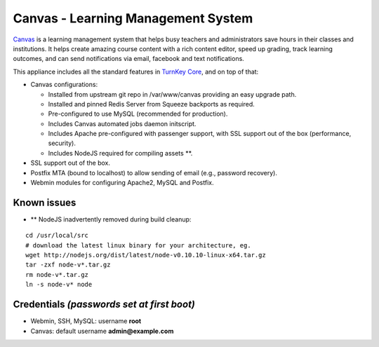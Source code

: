 Canvas - Learning Management System
===================================

`Canvas`_ is a learning management system that helps busy teachers
and administrators save hours in their classes and institutions. It
helps create amazing course content with a rich content editor,
speed up grading, track learning outcomes, and can send
notifications via email, facebook and text notifications.

This appliance includes all the standard features in
`TurnKey Core`_, and on top of that:

-  Canvas configurations:
   
   -  Installed from upstream git repo in /var/www/canvas providing an
      easy upgrade path.
   -  Installed and pinned Redis Server from Squeeze backports as
      required.
   -  Pre-configured to use MySQL (recommended for production).
   -  Includes Canvas automated jobs daemon initscript.
   -  Includes Apache pre-configured with passenger support, with SSL
      support out of the box (performance, security).
   -  Includes NodeJS required for compiling assets \*\*.

-  SSL support out of the box.
-  Postfix MTA (bound to localhost) to allow sending of email
   (e.g., password recovery).
-  Webmin modules for configuring Apache2, MySQL and Postfix.

Known issues
------------

-  \*\* NodeJS inadvertently removed during build cleanup:

::

    cd /usr/local/src
    # download the latest linux binary for your architecture, eg.
    wget http://nodejs.org/dist/latest/node-v0.10.10-linux-x64.tar.gz
    tar -zxf node-v*.tar.gz
    rm node-v*.tar.gz
    ln -s node-v* node

Credentials *(passwords set at first boot)*
-------------------------------------------

-  Webmin, SSH, MySQL: username **root**
-  Canvas: default username **admin@example.com**


.. _Canvas: http://www.instructure.com/
.. _TurnKey Core: http://www.turnkeylinux.org/core
